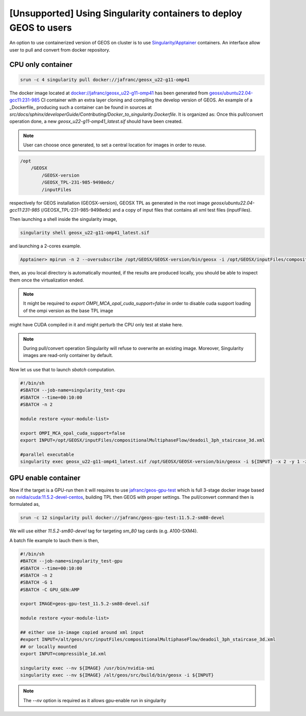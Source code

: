 .. _UsingSingularity:

[Unsupported] Using Singularity containers to deploy GEOS to users
====================================================================


An option to use containerized version of GEOS on cluster is to use `Singularity/Apptainer <https://apptainer.org/>`_ containers.
An interface allow user to pull and convert from docker repository.


CPU only container
-------------------

.. code-block::

    srun -c 4 singularity pull docker://jafranc/geosx_u22-g11-omp41

The docker image located at `docker://jafranc/geosx_u22-g11-omp41 <https://hub.docker.com/repository/docker/jafranc/geosx_u22-g11-omp41>`_
has been generated from `geosx/ubuntu22.04-gcc11:231-985 <https://hub.docker.com/r/geosx/ubuntu22.04-gcc11>`_
CI container with an extra layer cloning and compiling the develop version of GEOS. An example of a _Dockerfile_ producing such
a container can be found in sources at *src/docs/sphinx/developerGuide/Contributing/Docker_to_singularity.Dockerfile*. It is organized as:
Once this pull/convert operation done, a new `geosx_u22-g11-omp41_latest.sif` should have been created.


.. note::

   User can choose once generated, to set a central location for images in order to reuse.



.. code-block::

    /opt
        /GEOSX
            /GEOSX-version
            /GEOSX_TPL-231-985-9498edc/
            /inputFiles

respectively for GEOS installation (GEOSX-version), GEOSX TPL as generated in the root image  *geosx/ubuntu22.04-gcc11:231-985*
(/GEOSX_TPL-231-985-9498edc) and a copy of input files that contains all xml test files (inputFiles).

Then launching a shell inside the singularity image,

.. code-block::

    singularity shell geosx_u22-g11-omp41_latest.sif

and launching a 2-cores example.

.. code-block::

    Apptainer> mpirun -n 2 --oversubscribe /opt/GEOSX/GEOSX-version/bin/geosx -i /opt/GEOSX/inputFiles/compositionalMultiphaseFlow/deadoil_3ph_staircase_3d.xml -x 2

then, as you local directory is automatically mounted, if the results are produced locally, you should be able to inspect them once the virtualization ended.

.. note::

    It might be required to `export OMPI_MCA_opal_cuda_support=false` in order to disable cuda support loading of the ompi version as the base TPL image
might have CUDA compiled in it and might perturb the CPU only test at stake here.

.. note::

   During pull/convert operation Singularity will refuse to overwrite an existing image.
   Moreover, Singularity images are read-only container by default.

Now let us use that to launch `sbatch` computation.

.. code-block::

    #!/bin/sh
    #SBATCH --job-name=singularity_test-cpu
    #SBATCH --time=00:10:00
    #SBATCH -n 2

    module restore <your-module-list>

    export OMPI_MCA_opal_cuda_support=false
    export INPUT=/opt/GEOSX/inputFiles/compositionalMultiphaseFlow/deadoil_3ph_staircase_3d.xml

    #parallel executable
    singularity exec geosx_u22-g11-omp41_latest.sif /opt/GEOSX/GEOSX-version/bin/geosx -i ${INPUT} -x 2 -y 1 -z 1

GPU enable container
---------------------

Now if the target is a GPU-run then it will requires to use `jafranc/geos-gpu-test <https://hub.docker.com/repository/docker/jafranc/geos-gpu-test/general>`_
which is full 3-stage docker image based on `nvidia/cuda:11.5.2-devel-centos <https://hub.docker.com/r/nvidia/cuda>`_, building TPL then GEOS with proper settings.
The pull/convert command then is formulated as,

.. code-block::

    srun -c 12 singularity pull docker://jafranc/geos-gpu-test:11.5.2-sm80-devel

We will use either `11.5.2-sm80-devel` tag for targeting *sm_80* tag cards (e.g. A100-SXM4).

A batch file example to lauch them is then,

.. code-block::

    #!/bin/sh
    #BATCH --job-name=singularity_test-gpu
    #SBATCH --time=00:10:00
    #SBATCH -n 2
    #SBATCH -G 1
    #SBATCH -C GPU_GEN:AMP

    export IMAGE=geos-gpu-test_11.5.2-sm80-devel.sif

    module restore <your-module-list>

    ## either use in-image copied around xml input
    #export INPUT=/alt/geos/src/inputFiles/compositionalMultiphaseFlow/deadoil_3ph_staircase_3d.xml
    ## or locally mounted
    export INPUT=compressible_1d.xml

    singularity exec --nv ${IMAGE} /usr/bin/nvidia-smi
    singularity exec --nv ${IMAGE} /alt/geos/src/build/bin/geosx -i ${INPUT}

.. note::

   The `--nv` option is required as it allows gpu-enable run in singularity